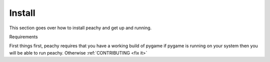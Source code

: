 .. _install:

Install
=======

This section goes over how to install peachy and get up and running.

Requirements

First things first, peachy requires that you have a working build of pygame if
pygame is running on your system then you will be able to run peachy. Otherwise
:ref:`CONTRIBUTING <fix it>`
